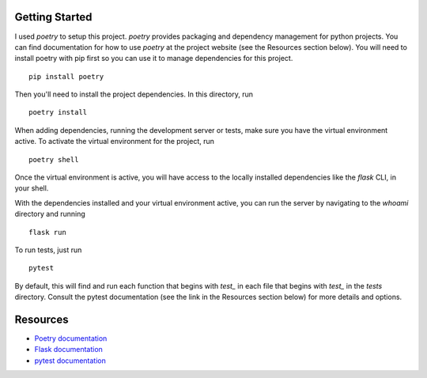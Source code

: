 Getting Started
---------------

I used `poetry` to setup this project. `poetry` provides packaging and
dependency management for python projects. You can find documentation for
how to use `poetry` at the project website (see the Resources section below).
You will need to install poetry with pip first so you can use it to manage
dependencies for this project. ::

  pip install poetry

Then you'll need to install the project dependencies. In this directory, run ::

  poetry install


When adding dependencies, running the development server or tests, make sure you
have the virtual environment active. To activate the virtual environment for the
project, run ::

  poetry shell


Once the virtual environment is active, you will have access to the locally
installed dependencies like the `flask` CLI, in your shell.

With the dependencies installed and your virtual environment active, you can run
the server by navigating to the `whoami` directory and running ::

  flask run

To run tests, just run ::

  pytest

By default, this will find and run each function that begins with `test_` in each file that
begins with `test_` in the `tests` directory. Consult the pytest documentation (see the link
in the Resources section below) for more details and options.


Resources
---------

* `Poetry documentation <https://python-poetry.org/>`_
* `Flask documentation <https://flask.palletsprojects.com/en/2.0.x/>`_
* `pytest documentation <https://docs.pytest.org/en/6.2.x/contents.html>`_
